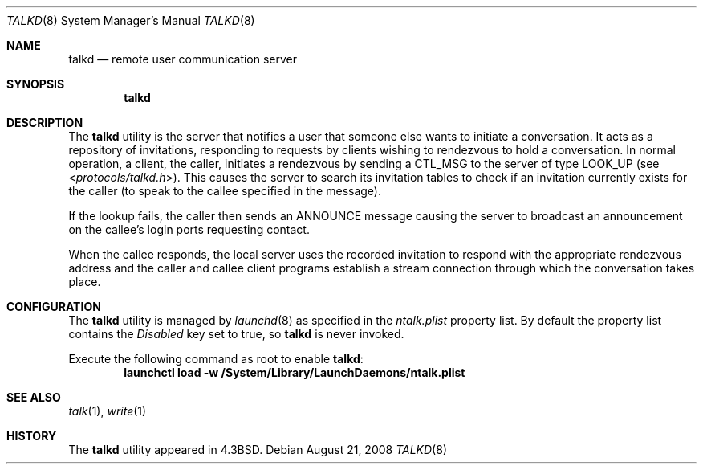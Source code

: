 .\" Copyright (c) 1983, 1991, 1993
.\"	The Regents of the University of California.  All rights reserved.
.\"
.\" Redistribution and use in source and binary forms, with or without
.\" modification, are permitted provided that the following conditions
.\" are met:
.\" 1. Redistributions of source code must retain the above copyright
.\"    notice, this list of conditions and the following disclaimer.
.\" 2. Redistributions in binary form must reproduce the above copyright
.\"    notice, this list of conditions and the following disclaimer in the
.\"    documentation and/or other materials provided with the distribution.
.\" 3. All advertising materials mentioning features or use of this software
.\"    must display the following acknowledgement:
.\"	This product includes software developed by the University of
.\"	California, Berkeley and its contributors.
.\" 4. Neither the name of the University nor the names of its contributors
.\"    may be used to endorse or promote products derived from this software
.\"    without specific prior written permission.
.\"
.\" THIS SOFTWARE IS PROVIDED BY THE REGENTS AND CONTRIBUTORS ``AS IS'' AND
.\" ANY EXPRESS OR IMPLIED WARRANTIES, INCLUDING, BUT NOT LIMITED TO, THE
.\" IMPLIED WARRANTIES OF MERCHANTABILITY AND FITNESS FOR A PARTICULAR PURPOSE
.\" ARE DISCLAIMED.  IN NO EVENT SHALL THE REGENTS OR CONTRIBUTORS BE LIABLE
.\" FOR ANY DIRECT, INDIRECT, INCIDENTAL, SPECIAL, EXEMPLARY, OR CONSEQUENTIAL
.\" DAMAGES (INCLUDING, BUT NOT LIMITED TO, PROCUREMENT OF SUBSTITUTE GOODS
.\" OR SERVICES; LOSS OF USE, DATA, OR PROFITS; OR BUSINESS INTERRUPTION)
.\" HOWEVER CAUSED AND ON ANY THEORY OF LIABILITY, WHETHER IN CONTRACT, STRICT
.\" LIABILITY, OR TORT (INCLUDING NEGLIGENCE OR OTHERWISE) ARISING IN ANY WAY
.\" OUT OF THE USE OF THIS SOFTWARE, EVEN IF ADVISED OF THE POSSIBILITY OF
.\" SUCH DAMAGE.
.\"
.\"     @(#)talkd.8	8.2 (Berkeley) 12/11/93
.\" $FreeBSD: src/libexec/talkd/talkd.8,v 1.7 2003/09/08 19:57:18 ru Exp $
.\"
.Dd August 21, 2008
.Dt TALKD 8
.Os
.Sh NAME
.Nm talkd
.Nd remote user communication server
.Sh SYNOPSIS
.Nm
.Sh DESCRIPTION
The
.Nm
utility
is the server that notifies a user that someone else wants to
initiate a conversation.
It acts as a repository of invitations, responding to requests
by clients wishing to rendezvous to hold a conversation.
In normal operation, a client, the caller,
initiates a rendezvous by sending a
.Tn CTL_MSG
to the server of
type
.Tn LOOK_UP
(see
.In protocols/talkd.h ) .
This causes the server to search its invitation
tables to check if an invitation currently exists for the caller
(to speak to the callee specified in the message).
.Pp
If the lookup fails,
the caller then sends an
.Tn ANNOUNCE
message causing the server to
broadcast an announcement on the callee's login ports requesting contact.
.Pp
When the callee responds, the local server uses the
recorded invitation to respond with the appropriate rendezvous
address and the caller and callee client programs establish a
stream connection through which the conversation takes place.
.Sh CONFIGURATION
The
.Nm
utility is managed by
.Xr launchd 8
as specified in the
.Pa ntalk.plist
property list.
By default the property list contains the
.Em Disabled
key set to true, so
.Nm
is never invoked.
.Pp
Execute the following command as root to enable
.Nm talkd :
.Dl "launchctl load -w /System/Library/LaunchDaemons/ntalk.plist"
.Pp
.Sh SEE ALSO
.Xr talk 1 ,
.Xr write 1
.Sh HISTORY
The
.Nm
utility appeared in
.Bx 4.3 .
